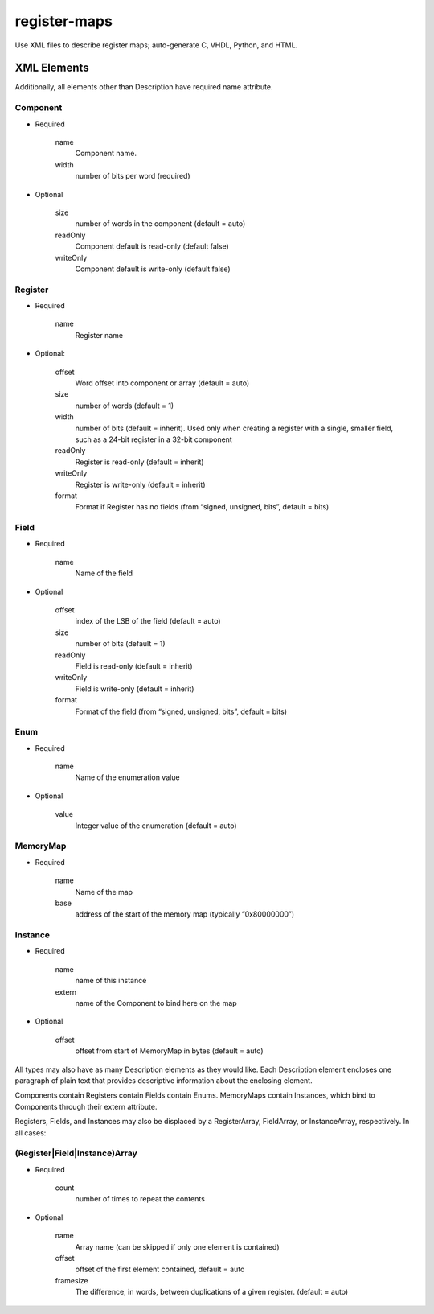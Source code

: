 =============
register-maps
=============

Use XML files to describe register maps; auto-generate C, VHDL, Python, and HTML.

XML Elements
============

Additionally, all elements other than Description have required name attribute.

Component
---------

- Required

    
    name
        Component name.
        
    width
        number of bits per word (required)
        
- Optional

    size
        number of words in the component (default = auto)
        
    readOnly
        Component default is read-only (default false)
        
    writeOnly
        Component default is write-only (default false)

Register
--------

- Required
    
    name
        Register name
        
- Optional:

    offset
        Word offset into component or array (default = auto)
        
    size
        number of words (default = 1)
        
    width
        number of bits (default = inherit).
        Used only when creating a register with a single, smaller field,
        such as a 24-bit register in a 32-bit component
        
    readOnly
        Register is read-only (default = inherit)
        
    writeOnly
        Register is write-only (default = inherit)
        
    format
        Format if Register has no fields
        (from “signed, unsigned, bits”, default = bits)

Field
-----

- Required

    name
        Name of the field
        
- Optional

    offset
        index of the LSB of the field (default = auto)
        
    size
        number of bits (default = 1)
        
    readOnly
        Field is read-only (default = inherit)
        
    writeOnly
        Field is write-only (default = inherit)
        
    format
        Format of the field
        (from “signed, unsigned, bits”, default = bits)

Enum
----

- Required

    name
        Name of the enumeration value
    
- Optional

    value
        Integer value of the enumeration (default = auto)

MemoryMap
---------

- Required

    name
        Name of the map
        
    base
        address of the start of the memory map (typically “0x80000000”)

Instance
--------

- Required

    name
        name of this instance
        
    extern
        name of the Component to bind here on the map
        
- Optional

    offset
        offset from start of MemoryMap in bytes (default = auto)
    
All types may also have as many Description elements as they would like.
Each Description element encloses one paragraph of plain text that
provides descriptive information about the enclosing element.

Components contain Registers contain Fields contain Enums.
MemoryMaps contain Instances, which bind to Components through their extern attribute.

Registers, Fields, and Instances may also be displaced by a RegisterArray,
FieldArray, or InstanceArray, respectively.  In all cases:

(Register|Field|Instance)Array
------------------------------

- Required
    
    count
        number of times to repeat the contents
    
- Optional

    name
        Array name
        (can be skipped if only one element is contained)
        
    offset
        offset of the first element contained, default = auto
        
    framesize
        The difference, in words, between duplications of a given
        register.  (default = auto)
